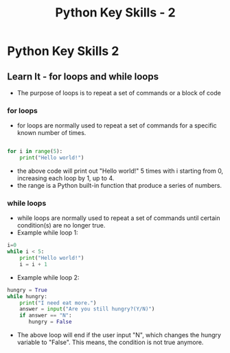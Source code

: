  #+STARTUP:indent
#+HTML_HEAD: <link rel="stylesheet" type="text/css" href="css/styles.css"/>
#+HTML_HEAD_EXTRA: <link href='http://fonts.googleapis.com/css?family=Ubuntu+Mono|Ubuntu' rel='stylesheet' type='text/css'>
#+OPTIONS: f:nil author:nil num:1 creator:nil timestamp:nil  
#+TITLE: Python Key Skills - 2
#+AUTHOR: Xiaohui Ellis

* COMMENT Use as a template
:PROPERTIES:
:HTML_CONTAINER_CLASS: activity
:END:
** Learn It
:PROPERTIES:
:HTML_CONTAINER_CLASS: learn
:END:

** Research It
:PROPERTIES:
:HTML_CONTAINER_CLASS: research
:END:

** Design It
:PROPERTIES:
:HTML_CONTAINER_CLASS: design
:END:

** Build It
:PROPERTIES:
:HTML_CONTAINER_CLASS: build
:END:

** Test It
:PROPERTIES:
:HTML_CONTAINER_CLASS: test
:END:

** Run It
:PROPERTIES:
:HTML_CONTAINER_CLASS: run
:END:

** Document It
:PROPERTIES:
:HTML_CONTAINER_CLASS: document
:END:

** Code It
:PROPERTIES:
:HTML_CONTAINER_CLASS: code
:END:

** Program It
:PROPERTIES:
:HTML_CONTAINER_CLASS: program
:END:

** Try It
:PROPERTIES:
:HTML_CONTAINER_CLASS: try
:END:

** Badge It
:PROPERTIES:
:HTML_CONTAINER_CLASS: badge
:END:

** Save It
:PROPERTIES:
:HTML_CONTAINER_CLASS: save
:END:

* Python Key Skills 2
:PROPERTIES:
:HTML_CONTAINER_CLASS: activity
:END:
** Learn It - for loops and while loops
:PROPERTIES:
:HTML_CONTAINER_CLASS: learn
:END:
 + The purpose of loops is to repeat a set of commands or a block of code
*** for loops
+ for loops are normally used to repeat a set of commands for a specific known number of times.
#+BEGIN_SRC Python

for i in range(5):
    print("Hello world!")
#+END_SRC
+ the above code will print out "Hello world!" 5 times with i starting from 0, increasing each loop by 1, up to 4.
+ the range is a Python built-in function that produce a series of numbers.

*** while loops
+ while loops are normally used to repeat a set of commands until certain condition(s) are no longer true.
+ Example while loop 1:
#+BEGIN_SRC Python
i=0
while i < 5:
    print("Hello world!")
    i = i + 1
#+END_SRC

+ Example while loop 2:
#+BEGIN_SRC Python
hungry = True
while hungry:
    print("I need eat more.")
    answer = input("Are you still hungry?(Y/N)")
    if answer == "N":
       hungry = False
#+END_SRC

+ The above loop will end if the user input "N", which changes the hungry variable to "False".  This means, the condition is not true anymore.
